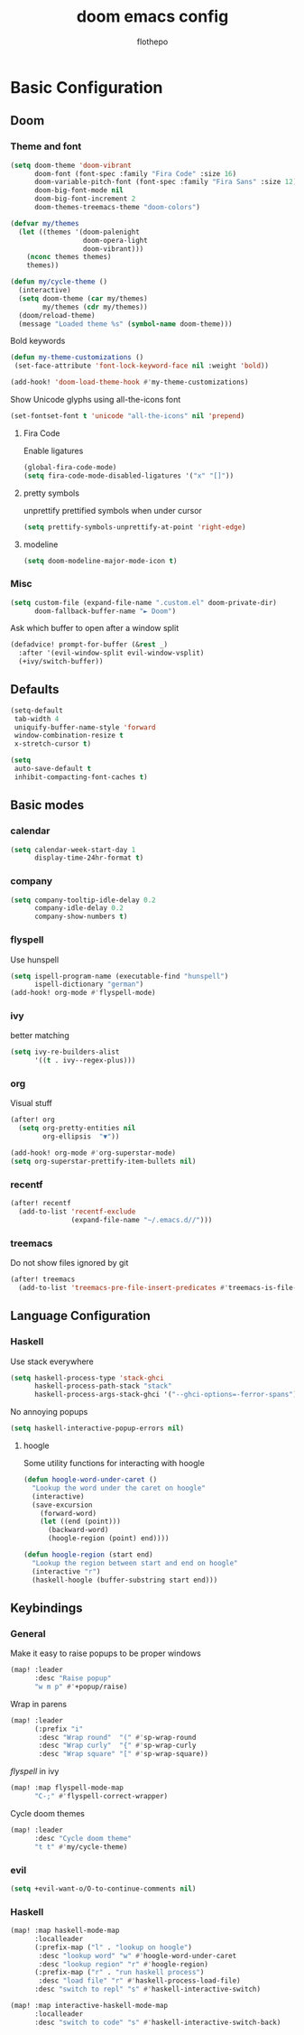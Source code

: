 #+TITLE: doom emacs config
#+AUTHOR: flothepo

* Basic Configuration

** Doom
*** Theme and font
#+begin_src emacs-lisp :tangle yes
(setq doom-theme 'doom-vibrant
      doom-font (font-spec :family "Fira Code" :size 16)
      doom-variable-pitch-font (font-spec :family "Fira Sans" :size 12)
      doom-big-font-mode nil
      doom-big-font-increment 2
      doom-themes-treemacs-theme "doom-colors")

(defvar my/themes
  (let ((themes '(doom-palenight
                  doom-opera-light
                  doom-vibrant)))
    (nconc themes themes)
    themes))

(defun my/cycle-theme ()
  (interactive)
  (setq doom-theme (car my/themes)
        my/themes (cdr my/themes))
  (doom/reload-theme)
  (message "Loaded theme %s" (symbol-name doom-theme)))
#+end_src

Bold keywords
#+begin_src emacs-lisp :tangle yes
(defun my-theme-customizations ()
 (set-face-attribute 'font-lock-keyword-face nil :weight 'bold))

(add-hook! 'doom-load-theme-hook #'my-theme-customizations)
#+end_src
Show Unicode glyphs using all-the-icons font
#+begin_src emacs-lisp :tangle yes
(set-fontset-font t 'unicode "all-the-icons" nil 'prepend)
#+end_src
**** Fira Code
Enable ligatures
#+begin_src emacs-lisp :tangle yes
(global-fira-code-mode)
(setq fira-code-mode-disabled-ligatures '("x" "[]"))
#+end_src
**** pretty symbols
unprettify prettified symbols when under cursor
#+begin_src emacs-lisp :tangle yes
(setq prettify-symbols-unprettify-at-point 'right-edge)
#+end_src
**** modeline
#+begin_src emacs-lisp :tangle yes
(setq doom-modeline-major-mode-icon t)
#+end_src
*** Misc
#+begin_src emacs-lisp :tangle yes
(setq custom-file (expand-file-name ".custom.el" doom-private-dir)
      doom-fallback-buffer-name "► Doom")
#+end_src
Ask which buffer to open after a window split
#+begin_src emacs-lisp :tangle yes
(defadvice! prompt-for-buffer (&rest _)
  :after '(evil-window-split evil-window-vsplit)
  (+ivy/switch-buffer))
#+end_src
** Defaults
#+begin_src emacs-lisp :tangle yes
(setq-default
 tab-width 4
 uniquify-buffer-name-style 'forward
 window-combination-resize t
 x-stretch-cursor t)
#+end_src
#+begin_src emacs-lisp :tangle yes
(setq
 auto-save-default t
 inhibit-compacting-font-caches t)
#+end_src

** Basic modes
*** calendar
#+begin_src emacs-lisp :tangle yes
(setq calendar-week-start-day 1
      display-time-24hr-format t)
#+end_src
*** company
#+begin_src emacs-lisp :tangle yes
(setq company-tooltip-idle-delay 0.2
      company-idle-delay 0.2
      company-show-numbers t)
#+end_src
*** flyspell
Use hunspell
#+begin_src emacs-lisp :tangle yes
(setq ispell-program-name (executable-find "hunspell")
      ispell-dictionary "german")
(add-hook! org-mode #'flyspell-mode)
#+end_src

*** ivy
better matching
#+begin_src emacs-lisp :tangle yes
(setq ivy-re-builders-alist
      '((t . ivy--regex-plus)))
#+end_src
*** org
Visual stuff
#+begin_src emacs-lisp :tangle yes
(after! org
  (setq org-pretty-entities nil
        org-ellipsis  "▼"))

(add-hook! org-mode #'org-superstar-mode)
(setq org-superstar-prettify-item-bullets nil)
#+end_src
*** recentf
#+begin_src emacs-lisp :tangle yes
(after! recentf
  (add-to-list 'recentf-exclude
               (expand-file-name "~/.emacs.d//")))
#+end_src
*** treemacs
Do not show files ignored by git
#+begin_src emacs-lisp :tangle yes
(after! treemacs
  (add-to-list 'treemacs-pre-file-insert-predicates #'treemacs-is-file-git-ignored?))
#+end_src
** Language Configuration
*** Haskell
Use stack everywhere
#+begin_src emacs-lisp :tangle yes
(setq haskell-process-type 'stack-ghci
      haskell-process-path-stack "stack"
      haskell-process-args-stack-ghci '("--ghci-options=-ferror-spans"))
#+end_src
No annoying popups
#+begin_src emacs-lisp :tangle yes
(setq haskell-interactive-popup-errors nil)
#+end_src
**** hoogle
Some utility functions for interacting with hoogle
#+begin_src emacs-lisp :tangle yes
(defun hoogle-word-under-caret ()
  "Lookup the word under the caret on hoogle"
  (interactive)
  (save-excursion
    (forward-word)
    (let ((end (point)))
      (backward-word)
      (hoogle-region (point) end))))

(defun hoogle-region (start end)
  "Lookup the region between start and end on hoogle"
  (interactive "r")
  (haskell-hoogle (buffer-substring start end)))
#+end_src
** Keybindings
*** General
Make it easy to raise popups to be proper windows
#+begin_src emacs-lisp :tangle yes
(map! :leader
      :desc "Raise popup"
      "w m p" #'+popup/raise)
#+end_src
Wrap in parens
#+begin_src emacs-lisp :tangle yes
(map! :leader
      (:prefix "i"
       :desc "Wrap round"  "(" #'sp-wrap-round
       :desc "Wrap curly"  "{" #'sp-wrap-curly
       :desc "Wrap square" "[" #'sp-wrap-square))
#+end_src
[[flyspell]] in ivy
#+begin_src emacs-lisp :tangle yes
(map! :map flyspell-mode-map
      "C-;" #'flyspell-correct-wrapper)
#+end_src
Cycle doom themes
#+begin_src emacs-lisp :tangle yes
(map! :leader
      :desc "Cycle doom theme"
      "t t" #'my/cycle-theme)
#+end_src

*** evil
#+begin_src emacs-lisp :tangle yes
(setq +evil-want-o/O-to-continue-comments nil)
#+end_src
*** Haskell
#+begin_src emacs-lisp :tangle yes
(map! :map haskell-mode-map
      :localleader
      (:prefix-map ("l" . "lookup on hoogle")
       :desc "lookup word" "w" #'hoogle-word-under-caret
       :desc "lookup region" "r" #'hoogle-region)
      (:prefix-map ("r" . "run haskell process")
       :desc "load file" "r" #'haskell-process-load-file)
      :desc "switch to repl" "s" #'haskell-interactive-switch)

(map! :map interactive-haskell-mode-map
      :localleader
      :desc "switch to code" "s" #'haskell-interactive-switch-back)
#+end_src
